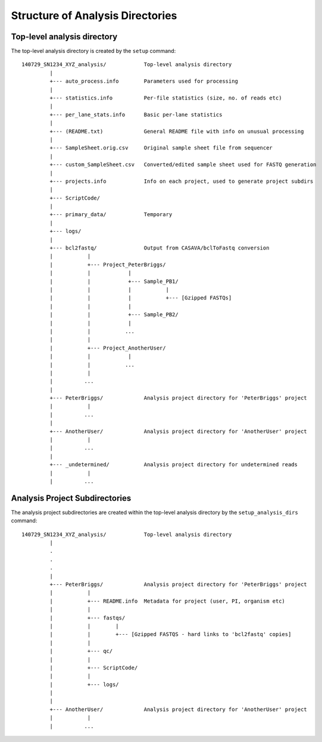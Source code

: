 Structure of Analysis Directories
=================================

Top-level analysis directory
****************************

The top-level analysis directory is created by the ``setup`` command:

::

 140729_SN1234_XYZ_analysis/            Top-level analysis directory
          |
          +--- auto_process.info        Parameters used for processing
          |
          +--- statistics.info          Per-file statistics (size, no. of reads etc)
          |
          +--- per_lane_stats.info      Basic per-lane statistics
          |
          +--- (README.txt)             General README file with info on unusual processing
          |
          +--- SampleSheet.orig.csv     Original sample sheet file from sequencer
          |
          +--- custom_SampleSheet.csv   Converted/edited sample sheet used for FASTQ generation
          |
          +--- projects.info            Info on each project, used to generate project subdirs
          |
          +--- ScriptCode/
          |
	  +--- primary_data/            Temporary
	  |
	  +--- logs/
	  |
	  +--- bcl2fastq/               Output from CASAVA/bclToFastq conversion
	  |           |
          |           +--- Project_PeterBriggs/
          |           |            |
          |           |            +--- Sample_PB1/
          |           |            |           |
          |           |            |           +--- [Gzipped FASTQs]
          |           |            |
          |           |            +--- Sample_PB2/
          |           |            |
          |           |           ...
	  |           |
          |           +--- Project_AnotherUser/
          |           |            |
          |           |           ...
          |           |
          |          ...
          |
          +--- PeterBriggs/             Analysis project directory for 'PeterBriggs' project
          |           |
          |          ...
          |
          +--- AnotherUser/             Analysis project directory for 'AnotherUser' project
          |           |
          |          ...
          |
          +--- _undetermined/           Analysis project directory for undetermined reads
          |           |
          |          ...


Analysis Project Subdirectories
*******************************

The analysis project subdirectories are created within the top-level analysis
directory by the ``setup_analysis_dirs`` command:

::

 140729_SN1234_XYZ_analysis/            Top-level analysis directory
          |
          .
          .
          .
          |
          +--- PeterBriggs/             Analysis project directory for 'PeterBriggs' project
          |           |
          |           +--- README.info  Metadata for project (user, PI, organism etc)
          |           |
          |           +--- fastqs/
          |           |        |
          |           |        +--- [Gzipped FASTQS - hard links to 'bcl2fastq' copies]
          |           |
          |           +--- qc/
          |           |
          |           +--- ScriptCode/
          |           |
          |           +--- logs/
          |
	  |
          +--- AnotherUser/             Analysis project directory for 'AnotherUser' project
          |           |
          |          ...

